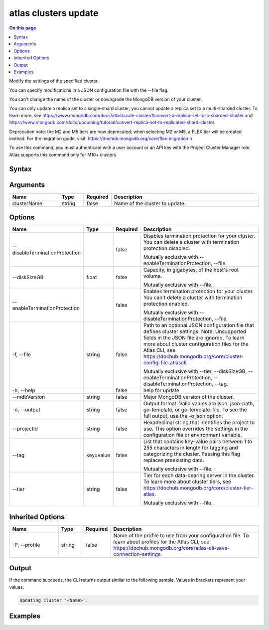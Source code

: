 .. _atlas-clusters-update:

=====================
atlas clusters update
=====================

.. default-domain:: mongodb

.. contents:: On this page
   :local:
   :backlinks: none
   :depth: 1
   :class: singlecol

Modify the settings of the specified cluster.

You can specify modifications in a JSON configuration file with the --file flag.
		
You can't change the name of the cluster or downgrade the MongoDB version of your cluster.

You can only update a replica set to a single-shard cluster; you cannot update a replica set to a multi-sharded cluster. To learn more, see https://www.mongodb.com/docs/atlas/scale-cluster/#convert-a-replica-set-to-a-sharded-cluster and https://www.mongodb.com/docs/upcoming/tutorial/convert-replica-set-to-replicated-shard-cluster.

Deprecation note: the M2 and M5 tiers are now deprecated; when selecting M2 or M5, a FLEX tier will be created instead. For the migration guide, visit: https://dochub.mongodb.org/core/flex-migration.\n

To use this command, you must authenticate with a user account or an API key with the Project Cluster Manager role.
Atlas supports this command only for M10+ clusters

Syntax
------

.. code-block::
   :caption: Command Syntax

   atlas clusters update [clusterName] [options]

.. Code end marker, please don't delete this comment

Arguments
---------

.. list-table::
   :header-rows: 1
   :widths: 20 10 10 60

   * - Name
     - Type
     - Required
     - Description
   * - clusterName
     - string
     - false
     - Name of the cluster to update.

Options
-------

.. list-table::
   :header-rows: 1
   :widths: 20 10 10 60

   * - Name
     - Type
     - Required
     - Description
   * - --disableTerminationProtection
     - 
     - false
     - Disables termination protection for your cluster. You can delete a cluster with termination protection disabled.

       Mutually exclusive with --enableTerminationProtection, --file.
   * - --diskSizeGB
     - float
     - false
     - Capacity, in gigabytes, of the host's root volume.

       Mutually exclusive with --file.
   * - --enableTerminationProtection
     - 
     - false
     - Enables termination protection for your cluster. You can't delete a cluster with termination protection enabled.

       Mutually exclusive with --disableTerminationProtection, --file.
   * - -f, --file
     - string
     - false
     - Path to an optional JSON configuration file that defines cluster settings. Note: Unsupported fields in the JSON file are ignored. To learn more about cluster configuration files for the Atlas CLI, see https://dochub.mongodb.org/core/cluster-config-file-atlascli.

       Mutually exclusive with --tier, --diskSizeGB, --enableTerminationProtection, --disableTerminationProtection, --tag.
   * - -h, --help
     - 
     - false
     - help for update
   * - --mdbVersion
     - string
     - false
     - Major MongoDB version of the cluster.
   * - -o, --output
     - string
     - false
     - Output format. Valid values are json, json-path, go-template, or go-template-file. To see the full output, use the -o json option.
   * - --projectId
     - string
     - false
     - Hexadecimal string that identifies the project to use. This option overrides the settings in the configuration file or environment variable.
   * - --tag
     - key=value
     - false
     - List that contains key-value pairs between 1 to 255 characters in length for tagging and categorizing the cluster. Passing this flag replaces preexisting data.

       Mutually exclusive with --file.
   * - --tier
     - string
     - false
     - Tier for each data-bearing server in the cluster. To learn more about cluster tiers, see https://dochub.mongodb.org/core/cluster-tier-atlas.

       Mutually exclusive with --file.

Inherited Options
-----------------

.. list-table::
   :header-rows: 1
   :widths: 20 10 10 60

   * - Name
     - Type
     - Required
     - Description
   * - -P, --profile
     - string
     - false
     - Name of the profile to use from your configuration file. To learn about profiles for the Atlas CLI, see https://dochub.mongodb.org/core/atlas-cli-save-connection-settings.

Output
------

If the command succeeds, the CLI returns output similar to the following sample. Values in brackets represent your values.

.. code-block::

   Updating cluster '<Name>'.
   

Examples
--------

.. code-block::
   :copyable: false

   # Update the tier for a cluster named myCluster for the project with ID 5e2211c17a3e5a48f5497de3:
   atlas cluster update myCluster --projectId 5e2211c17a3e5a48f5497de3 --tier M50

   
.. code-block::
   :copyable: false

   # Replace tags cluster named myCluster for the project with ID 5e2211c17a3e5a48f5497de3:
   atlas cluster update myCluster --projectId 5e2211c17a3e5a48f5497de3 --tag key1=value1

   
.. code-block::
   :copyable: false

   # Remove all tags from cluster named myCluster for the project with ID 5e2211c17a3e5a48f5497de3:
   atlas cluster update myCluster --projectId 5e2211c17a3e5a48f5497de3 --tag =

   
.. code-block::
   :copyable: false

   # Update the disk size for a cluster named myCluster for the project with ID 5e2211c17a3e5a48f5497de3:
   atlas cluster update myCluster --projectId 5e2211c17a3e5a48f5497de3 --diskSizeGB 20

   
.. code-block::
   :copyable: false

   # Update the MongoDB version for a cluster named myCluster for the project with ID 5e2211c17a3e5a48f5497de3:
   atlas cluster update myCluster --projectId 5e2211c17a3e5a48f5497de3 --mdbVersion 5.0
   
   
.. code-block::
   :copyable: false

   # Use a configuration file named cluster-config.json to update a cluster named myCluster for the project with ID 5e2211c17a3e5a48f5497de3:
   atlas cluster update myCluster --projectId 5e2211c17a3e5a48f5497de3 --file cluster-config.json --output json
